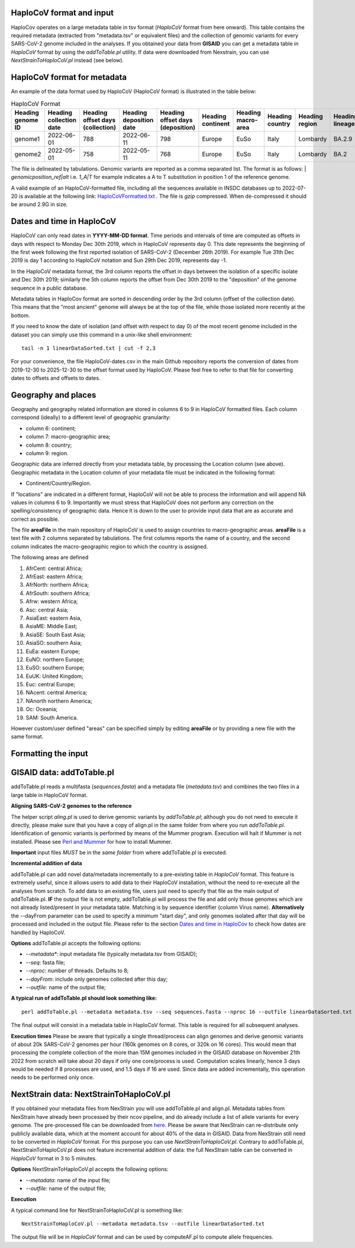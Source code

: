 HaploCoV format and input
=========================

HaploCov operates on a large metadata table in tsv format (*HaploCoV* format from here onward). This table contains the required metadata (extracted from "metadata.tsv" or equivalent files) and the collection of genomic variants for every SARS-CoV-2 genome included in the analyses.  
If you obtained your data from **GISAID** you can get a metadata table in *HaploCoV* format by using the *addToTable.pl* utility. If data were downloaded from Nexstrain, you can use *NextStrainToHaploCoV.pl* instead (see below).

HaploCoV format for metadata
============================

An example of the data format used by HaploCoV (HaploCoV format) is illustrated in the table below:

.. list-table:: HaploCoV Format
   :widths: 30 30 30 30 30 30 30 30 30 30 30
   :header-rows: 1

   * - Heading genome ID
     - Heading collection date
     - Heading offset days (collection)
     - Heading deposition date
     - Heading offset days (deposition)
     - Heading continent
     - Heading macro-area
     - Heading country
     - Heading region
     - Heading lineage
     - Heading genomic variants
   * - genome1
     - 2022-06-01
     - 788
     - 2022-06-11
     - 798
     - Europe
     - EuSo
     - Italy
     - Lombardy
     - BA.2.9
     - v1,v2,vn 
   * - genome2
     - 2022-05-01
     - 758
     - 2022-05-11
     - 768
     - Europe
     - EuSo
     - Italy
     - Lombardy
     - BA.2
     - v1,v2,vn 
    
The file is delineated by tabulations. Genomic variants are reported as a comma separated list. 
The format is as follows: 
| *genomicposition_ref|alt* i.e. *1_A|T* for example indicates a A to T substitution in position 1 of the reference genome.

A valid example of an HaploCoV-formatted file, including all the sequences available in INSDC databases up to 2022-07-20 is available at the following link: `HaploCoVFormatted.txt <http://159.149.160.88/HaploCoVFormatted.txt.gz>`_ . The file is `gzip` compressed. When de-compressed it should be around 2.9G in size. 

Dates and time in HaploCoV
==========================

HaploCoV can only read dates in **YYYY-MM-DD format**. Time periods and intervals of time are computed as offsets in days with respect to Monday Dec 30th 2019, which in HaploCoV represents day 0. This date represents the beginning of the first week following the first reported isolation of SARS-CoV-2 (December 26th 2019).
For example Tue 31th Dec 2019 is day 1 according to HaploCoV notation and Sun 29th Dec 2019, represents day -1. 

In the HaploCoV metadata format, the 3rd column reports the offset in days between the isolation of a specific isolate and Dec 30th 2019; similarly the 5th column reports the offset from Dec 30th 2019 to the "deposition" of the genome sequence in a public database.

Metadata tables in HaploCov format are sorted in descending order by the 3rd column (offset of the collection date). This means that the "most ancient" genome will always be at the top of the file, while those isolated more recently  at the bottom.

If you need to know the date of isolation (and offset with respect to day 0) of the most recent genome included in the dataset you can simply use this command in a unix-like shell environment:

::

 tail -n 1 linearDataSorted.txt | cut -f 2,3

For your convenience, the file HaploCoV-dates.csv in the main Github repository reports the conversion of dates from 2019-12-30 to 2025-12-30 to the offset format used by HaploCoV. Please feel free to refer to that file for converting dates to offsets and offsets to dates.

Geography and places
====================

Geography and geography related information are stored in columns 6 to 9 in HaploCoV formatted files. Each column correspond (ideally) to a different level of geographic granularity:

* column 6: continent;
* column 7: macro-geographic area;
* column 8: country;
* column 9: region.

Geographic data are inferred directly from your metadata table, by processing the Location column (see above). Geographic metadata in the Location column of your metadata file must be indicated in the following format:

* Continent/Country/Region.

If "locations" are indicated in a different format, HaploCoV will not be able to process the information and will append NA values in columns 6 to 9.
Importantly we must stress that HaploCoV does not perform any correction on the spelling/consistency of geographic data. Hence it is down to the user to provide input data that are as accurate and correct as possible.

The file **areaFile** in the main repository of HaploCoV is used to assign countries to macro-geographic areas. 
**areaFile** is a text file with 2 columns separated by tabulations. The first columns reports the name of a country, and the second column indicates the macro-geographic region to which the country is assigned.

The following areas are defined

1.  AfrCent: central Africa;
2.  AfrEast: eastern Africa;
3.  AfrNorth: northern Africa;
4.  AfrSouth: southern Africa;
5.  Afrw: western Africa;
6.  Asc: central Asia;
7.  AsiaEast: eastern Asia,
8.  AsiaME: Middle East;
9.  AsiaSE: South East Asia;
10. AsiaSO: southern Asia;
11. EuEa: eastern Europe;
12. EuNO: northern Europe;
13. EuSO: southern Europe;
14. EuUK: United Kingdom;
15. Euc: central Europe;
16. NAcent: central America;
17. NAnorth northern America;
18. Oc: Oceania;
19. SAM: South America.

However custom/user defined "areas" can be specified simply by editing **areaFile** or by providing a new file with the same format.

Formatting the input 
====================

GISAID data: addToTable.pl
==========================

addToTable.pl reads a multifasta (*sequences.fasta*) and a metadata file (*metadata.tsv*) and combines the two files in a large table in HaploCoV format.

**Aligning SARS-CoV-2 genomes to the reference**
 
The helper script *aling.pl* is used to derive genomic variants by *addToTable.pl*; although you do not need to execute it directly, please make sure that you have a copy of align.pl in the same folder from where you run *addToTable.pl*. Identification of genomic variants is performed by means of the Mummer program. Execution will halt if Mummer is not installed. Please see `Perl and Mummer <https://haplocov.readthedocs.io/en/latest/perlMummer.html>`_ for how to install Mummer.

**Important** input files *MUST* be in the *same folder* from where addToTable.pl is executed. 

**Incremental addition of data**

addToTable.pl can add novel data/metadata incrementally to a pre-existing table in *HaploCoV* format. This feature is extremely useful, since it allows users to add data to their HaploCoV installation, without the need to re-execute all the analyses from scratch. To add data to an existing file, users just need to specify that file as the main output of addToTable.pl. **IF** the output file is not empty, addToTable.pl will process the file and add only those genomes which are not already listed/present in your metadata table. Matching is by sequence identifier (column Virus name).  **Alternatively** the --dayFrom parameter can be used to specify a minimum "start day", and only genomes isolated after that day will be processed and included in the output file. Please refer to the section `Dates and time in HaploCov <https://haplocov.readthedocs.io/en/latest/metadata.html#dates-and-time-in-haplocov>`_ to check how dates are handled by HaploCoV.

**Options**
addToTable.pl accepts the following options:

* *--metadata**: input metadata file (typically metadata.tsv from GISAID);
* *--seq*: fasta file;
* *--nproc*: number of threads. Defaults to 8;
* *--dayFrom*: include only genomes collected after this day;
* *--outfile*: name of the output file;

**A typical run of addToTable.pl should look something like:**

::

 perl addToTable.pl --metadata metadata.tsv --seq sequences.fasta --nproc 16 --outfile linearDataSorted.txt 

The final output will consist in a metadata table in HaploCoV format. This table is required for all subsequent analyses.

**Execution times** 
Please be aware that typically a single thread/process can align genomes and derive genomic variants of about 20k SARS-CoV-2 genomes per hour (160k genomes on 8 cores, or 320k on 16 cores). This would mean that processing the complete collection of the more than 15M genomes included in the GISAID database on November 21th 2022 from scratch will take about 20 days if only one core/process is used. Computation scales linearly, hence 3 days would be needed if 8 processes are used, and 1.5 days if 16 are used. Since data are added incrementally, this operation needs to be performed only once. 

NextStrain data: NextStrainToHaploCoV.pl
========================================

If you obtained your metadata files from NexStrain you will use addToTable.pl and align.pl. Metadata tables from NexStrain have already been processed by their ncov pipeline, and do already include a list of allele variants for every genome. The pre-processed file can be downloaded from `here <https://data.nextstrain.org/files/ncov/open/metadata.tsv.gz>`_. 
Please be aware that NexStrain can re-distribute only publicly available data, which at the moment account for about 40% of the data in GISAID.
Data from NexStrain still need to be converted in *HaploCoV* format. For this purpose you can use *NextStrainToHaploCoV.pl*.
Contrary to addToTable.pl, NextStrainToHaploCoV.pl does not feature incremental addition of data: the full NexStrain table can be converted in *HaploCoV* format in 3 to 5 minutes. 

**Options**
NextStrainToHaploCoV.pl accepts the following options:

* --*metadata*: name of the input file;
* --*outfile*: name of the output file;

**Execution**

A typical command line for NextStrainToHaploCoV.pl is something like:

::

 NextStrainToHaploCoV.pl --metadata metadata.tsv --outfile linearDataSorted.txt

The output file will be in *HaploCoV* format and can be used by computeAF.pl to compute allele frequencies. 
